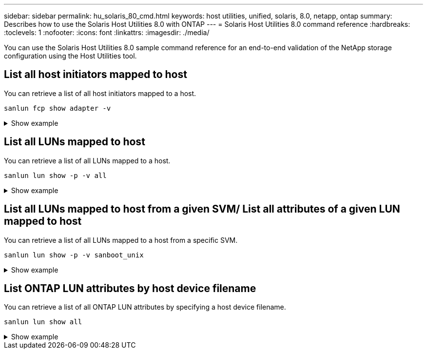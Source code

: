 ---
sidebar: sidebar
permalink: hu_solaris_80_cmd.html
keywords: host utilities, unified, solaris, 8.0, netapp, ontap
summary: Describes how to use the Solaris Host Utilities 8.0 with ONTAP
---
= Solaris Host Utilities 8.0 command reference 
:hardbreaks:
:toclevels: 1
:nofooter:
:icons: font
:linkattrs:
:imagesdir: ./media/

[.lead]
You can use the Solaris Host Utilities 8.0 sample command reference for an end-to-end validation of the NetApp storage configuration using the Host Utilities tool.

== List all host initiators mapped to host
You can retrieve a list of all host initiators mapped to a host.

[source,cli]
----
sanlun fcp show adapter -v
----
.Show example
[%collapsible]
====
----
adapter name:      qlc0
WWPN:              2100f4e9d40fe3e0
WWNN:              2000f4e9d40fe3e0
driver name:       qlc
model:             7023303
model description: 7101674, Sun Storage 16Gb FC PCIe Universal HBA, QLogic
serial number:     463916R+1912389772
hardware version:  Not Available
driver version:    230206-5.12
firmware version:  8.08.04
Number of ports:   1 of 2
port type:         Fabric
port state:        Operational
supported speed:   4 GBit/sec, 8 GBit/sec, 16 GBit/sec
negotiated speed:  16 GBit/sec
OS device name:    /dev/cfg/c4
 
adapter name:      qlc1
WWPN:              2100f4e9d40fe3e1
WWNN:              2000f4e9d40fe3e1
driver name:       qlc
model:             7023303
model description: 7101674, Sun Storage 16Gb FC PCIe Universal HBA, QLogic
serial number:     463916R+1912389772
hardware version:  Not Available
driver version:    230206-5.12
firmware version:  8.08.04
Number of ports:   2 of 2
port type:         Fabric
port state:        Operational
supported speed:   4 GBit/sec, 8 GBit/sec, 16 GBit/sec
negotiated speed:  16 GBit/sec
OS device name:    /dev/cfg/c5
----
====


== List all LUNs mapped to host
You can retrieve a list of all LUNs mapped to a host.

[source,cli]
----
sanlun lun show -p -v all
----
.Show example
[%collapsible]
====
----

ONTAP Path: sanboot_unix:/vol/test1/lun1
       LUN: 0
       LUN Size: 21g
       Host Device: /dev/rdsk/c0t600A098038314B314E5D574632365A51d0s2
       Mode: C
       Multipath Provider: Sun Microsystems
       Multipath Policy: Native

----
====

== List all LUNs mapped to host from a given SVM/ List all attributes of a given LUN mapped to host

You can retrieve a list of all LUNs mapped to a host from a specific SVM.

[source,cli]
----
sanlun lun show -p -v sanboot_unix
----
.Show example
[%collapsible]
====
----
ONTAP Path: sanboot_unix:/vol/test1/lun1
       LUN: 0
       LUN Size: 20g
       Host Device: /dev/rdsk/c0t600A098038314B314E5D574632365A51d0s2
       Mode: C
       Multipath Provider: Sun Microsystems
       Multipath Policy: Native
----
====

== List ONTAP LUN attributes by host device filename
You can retrieve a list of all ONTAP LUN attributes by specifying a host device filename.

[source,cli]
----
sanlun lun show all
----
.Show example
[%collapsible]
====
----
controller(7mode/E-Series)/                                         device
vserver(cDOT/FlashRay)       lun-pathname                           filename
---------------------------------------------------------------------------------------------------------------
sanboot_unix                /vol/test1/lun1                         /dev/rdsk/
c0t600A098038314B314E5D574632365A51d0s2

host adapter    protocol lun size   product
---------------------------------------------
qlc1            FCP      20g        cDOT
----
====






